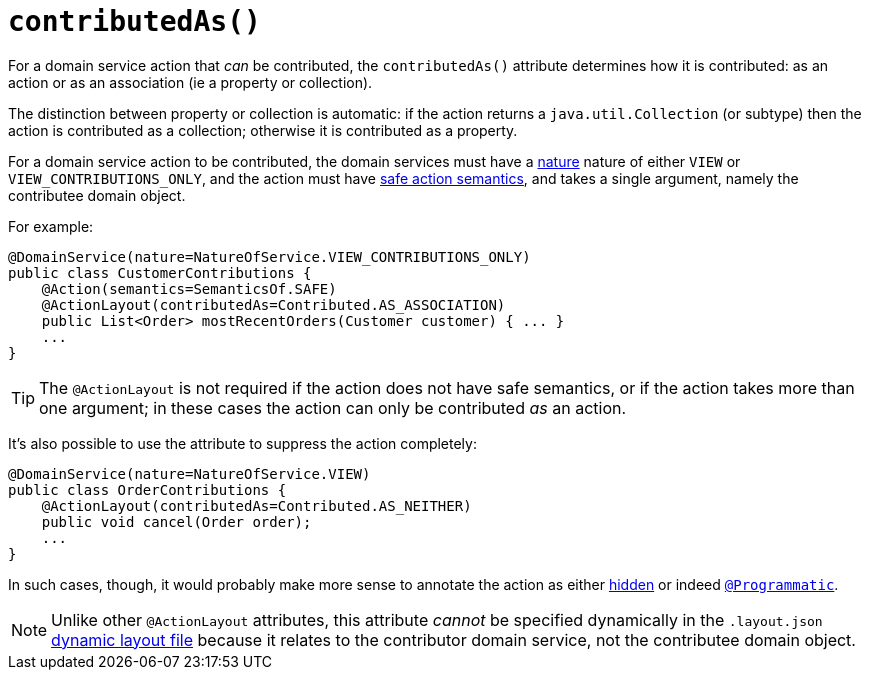 [[_rgant-ActionLayout_contributedAs]]
= `contributedAs()`
:Notice: Licensed to the Apache Software Foundation (ASF) under one or more contributor license agreements. See the NOTICE file distributed with this work for additional information regarding copyright ownership. The ASF licenses this file to you under the Apache License, Version 2.0 (the "License"); you may not use this file except in compliance with the License. You may obtain a copy of the License at. http://www.apache.org/licenses/LICENSE-2.0 . Unless required by applicable law or agreed to in writing, software distributed under the License is distributed on an "AS IS" BASIS, WITHOUT WARRANTIES OR  CONDITIONS OF ANY KIND, either express or implied. See the License for the specific language governing permissions and limitations under the License.
:_basedir: ../../
:_imagesdir: images/



For a domain service action that _can_ be contributed, the `contributedAs()` attribute determines how it is contributed: as an action or as an association (ie a property or collection).

The distinction between property or collection is automatic: if the action returns a `java.util.Collection` (or subtype) then the action is contributed as a collection; otherwise it is contributed as a property.

For a domain service action to be contributed, the domain services must have a xref:rgant.adoc#_rgant-DomainService_nature[nature] nature of either `VIEW` or `VIEW_CONTRIBUTIONS_ONLY`, and the action must have xref:rgant.adoc#_rgant-Action_semantics[safe action semantics], and takes a single argument, namely the contributee domain object.

For example:

[source,java]
----
@DomainService(nature=NatureOfService.VIEW_CONTRIBUTIONS_ONLY)
public class CustomerContributions {
    @Action(semantics=SemanticsOf.SAFE)
    @ActionLayout(contributedAs=Contributed.AS_ASSOCIATION)
    public List<Order> mostRecentOrders(Customer customer) { ... }
    ...
}
----

[TIP]
====
The `@ActionLayout` is not required if the action does not have safe semantics, or if the action takes more than one argument; in these cases the action can only be contributed _as_ an action.
====


It's also possible to use the attribute to suppress the action completely:

[source,java]
----
@DomainService(nature=NatureOfService.VIEW)
public class OrderContributions {
    @ActionLayout(contributedAs=Contributed.AS_NEITHER)
    public void cancel(Order order);
    ...
}
----

In such cases, though, it would probably make more sense to annotate the action as either xref:rgant.adoc#_rgant-Action_hidden[hidden] or indeed xref:rgant.adoc#_rgant-Programmatic[`@Programmatic`].



[NOTE]
====
Unlike other `@ActionLayout` attributes, this attribute _cannot_ be specified dynamically in the `.layout.json` xref:ugvw.adoc#_ugvw_layout_dynamic[dynamic layout file] because it relates to the contributor domain service, not the contributee domain object.
====


